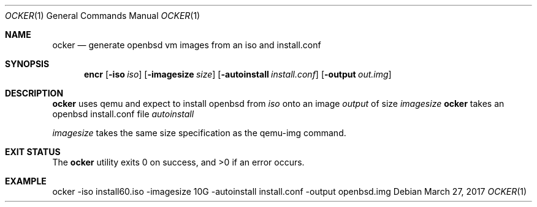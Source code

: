 .Dd $Mdocdate: March 27 2017 $
.Dt OCKER 1
.Os
.Sh NAME
.Nm ocker
.Nd generate openbsd vm images from an iso and install.conf
.Sh SYNOPSIS
.Nm encr
.Op Fl iso Ar iso
.Op Fl imagesize Ar size
.Op Fl autoinstall Ar install.conf
.Op Fl output Ar out.img
.Sh DESCRIPTION
.Nm
uses qemu and expect to install openbsd from
.Ar iso
onto an image
.Ar output
of size
.Ar imagesize
.Nm
takes an openbsd install.conf file
.Ar autoinstall
.Pp
.Ar imagesize
takes the same size specification as the qemu-img command.
.Pp
.Sh EXIT STATUS
.Ex -std ocker
.Sh EXAMPLE
.Bd -literal

ocker -iso install60.iso -imagesize 10G -autoinstall install.conf -output openbsd.img

.Ed
